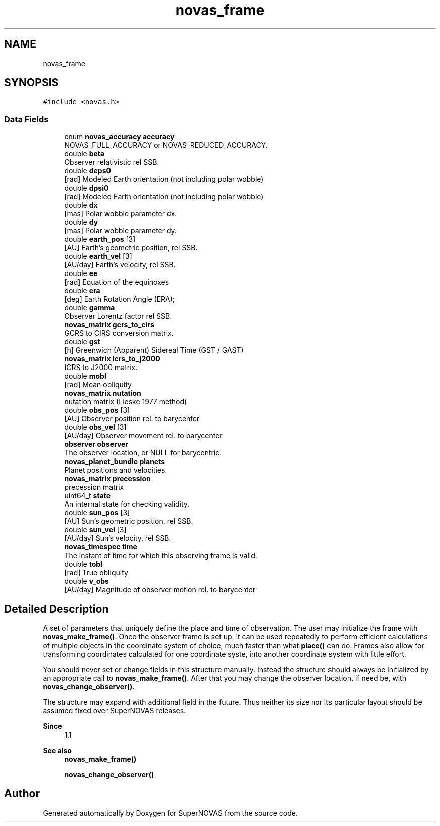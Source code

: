 .TH "novas_frame" 3 "Version v1.2" "SuperNOVAS" \" -*- nroff -*-
.ad l
.nh
.SH NAME
novas_frame
.SH SYNOPSIS
.br
.PP
.PP
\fC#include <novas\&.h>\fP
.SS "Data Fields"

.in +1c
.ti -1c
.RI "enum \fBnovas_accuracy\fP \fBaccuracy\fP"
.br
.RI "NOVAS_FULL_ACCURACY or NOVAS_REDUCED_ACCURACY\&. "
.ti -1c
.RI "double \fBbeta\fP"
.br
.RI "Observer relativistic  rel SSB\&. "
.ti -1c
.RI "double \fBdeps0\fP"
.br
.RI "[rad] Modeled Earth orientation  (not including polar wobble) "
.ti -1c
.RI "double \fBdpsi0\fP"
.br
.RI "[rad] Modeled Earth orientation  (not including polar wobble) "
.ti -1c
.RI "double \fBdx\fP"
.br
.RI "[mas] Polar wobble parameter dx\&. "
.ti -1c
.RI "double \fBdy\fP"
.br
.RI "[mas] Polar wobble parameter dy\&. "
.ti -1c
.RI "double \fBearth_pos\fP [3]"
.br
.RI "[AU] Earth's geometric position, rel SSB\&. "
.ti -1c
.RI "double \fBearth_vel\fP [3]"
.br
.RI "[AU/day] Earth's velocity, rel SSB\&. "
.ti -1c
.RI "double \fBee\fP"
.br
.RI "[rad] Equation of the equinoxes "
.ti -1c
.RI "double \fBera\fP"
.br
.RI "[deg] Earth Rotation Angle (ERA); "
.ti -1c
.RI "double \fBgamma\fP"
.br
.RI "Observer Lorentz factor  rel SSB\&. "
.ti -1c
.RI "\fBnovas_matrix\fP \fBgcrs_to_cirs\fP"
.br
.RI "GCRS to CIRS conversion matrix\&. "
.ti -1c
.RI "double \fBgst\fP"
.br
.RI "[h] Greenwich (Apparent) Sidereal Time (GST / GAST) "
.ti -1c
.RI "\fBnovas_matrix\fP \fBicrs_to_j2000\fP"
.br
.RI "ICRS to J2000 matrix\&. "
.ti -1c
.RI "double \fBmobl\fP"
.br
.RI "[rad] Mean obliquity "
.ti -1c
.RI "\fBnovas_matrix\fP \fBnutation\fP"
.br
.RI "nutation matrix (Lieske 1977 method) "
.ti -1c
.RI "double \fBobs_pos\fP [3]"
.br
.RI "[AU] Observer position rel\&. to barycenter "
.ti -1c
.RI "double \fBobs_vel\fP [3]"
.br
.RI "[AU/day] Observer movement rel\&. to barycenter "
.ti -1c
.RI "\fBobserver\fP \fBobserver\fP"
.br
.RI "The observer location, or NULL for barycentric\&. "
.ti -1c
.RI "\fBnovas_planet_bundle\fP \fBplanets\fP"
.br
.RI "Planet positions and velocities\&. "
.ti -1c
.RI "\fBnovas_matrix\fP \fBprecession\fP"
.br
.RI "precession matrix "
.ti -1c
.RI "uint64_t \fBstate\fP"
.br
.RI "An internal state for checking validity\&. "
.ti -1c
.RI "double \fBsun_pos\fP [3]"
.br
.RI "[AU] Sun's geometric position, rel SSB\&. "
.ti -1c
.RI "double \fBsun_vel\fP [3]"
.br
.RI "[AU/day] Sun's velocity, rel SSB\&. "
.ti -1c
.RI "\fBnovas_timespec\fP \fBtime\fP"
.br
.RI "The instant of time for which this observing frame is valid\&. "
.ti -1c
.RI "double \fBtobl\fP"
.br
.RI "[rad] True obliquity "
.ti -1c
.RI "double \fBv_obs\fP"
.br
.RI "[AU/day] Magnitude of observer motion rel\&. to barycenter "
.in -1c
.SH "Detailed Description"
.PP 
A set of parameters that uniquely define the place and time of observation\&. The user may initialize the frame with \fBnovas_make_frame()\fP\&. Once the observer frame is set up, it can be used repeatedly to perform efficient calculations of multiple objects in the coordinate system of choice, much faster than what \fBplace()\fP can do\&. Frames also allow for transforming coordinates calculated for one coordinate syste, into another coordinate system with little effort\&.
.PP
You should never set or change fields in this structure manually\&. Instead the structure should always be initialized by an appropriate call to \fBnovas_make_frame()\fP\&. After that you may change the observer location, if need be, with \fBnovas_change_observer()\fP\&.
.PP
The structure may expand with additional field in the future\&. Thus neither its size nor its particular layout should be assumed fixed over SuperNOVAS releases\&.
.PP
\fBSince\fP
.RS 4
1\&.1
.RE
.PP
\fBSee also\fP
.RS 4
\fBnovas_make_frame()\fP 
.PP
\fBnovas_change_observer()\fP 
.RE
.PP


.SH "Author"
.PP 
Generated automatically by Doxygen for SuperNOVAS from the source code\&.
